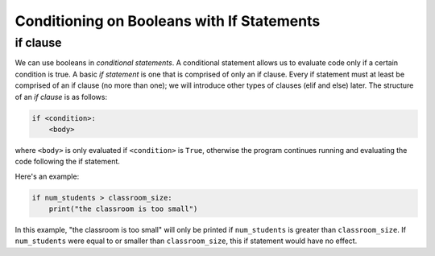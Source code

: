 Conditioning on Booleans with If Statements
===========================================

if clause
---------

We can use booleans in *conditional statements*. A conditional statement allows us to evaluate code only if a certain condition is true. A basic *if statement* is one that is comprised of only an if clause. Every if statement must at least be comprised of an if clause (no more than one); we will introduce other types of clauses (elif and else) later. The structure of an *if clause* is as follows:

.. code-block:: 

    if <condition>:
        <body>

where ``<body>`` is only evaluated if ``<condition>`` is ``True``, otherwise the program continues running and evaluating the code following the if statement.

Here's an example:

.. code-block:: python

    if num_students > classroom_size:
        print("the classroom is too small")

In this example, "the classroom is too small" will only be printed if ``num_students`` is greater than ``classroom_size``. If ``num_students`` were equal to or smaller than ``classroom_size``, this if statement would have no effect.

